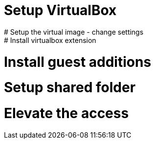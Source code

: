 # Setup VirtualBox
# Setup the virtual image - change settings
# Install virtualbox extension
# Install guest additions
# Setup shared folder
# Elevate the access

